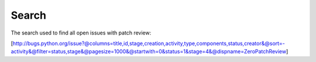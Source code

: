 Search
======

The search used to find all open issues with patch review:

[http://bugs.python.org/issue?@columns=title,id,stage,creation,activity,type,components,status,creator&@sort=-activity&@filter=status,stage&@pagesize=1000&@startwith=0&status=1&stage=4&@dispname=ZeroPatchReview] 
